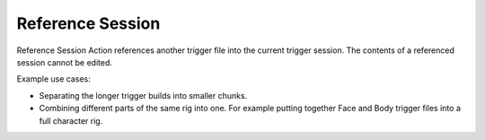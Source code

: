 .. _reference_session:
.. |reference_session| image:: ../../../python/trigger/ui/icons/reference_session.png

=====================================
Reference Session |reference_session|
=====================================

Reference Session Action references another trigger file into the current trigger session. The contents of a referenced session cannot be edited.

Example use cases:

- Separating the longer trigger builds into smaller chunks.
- Combining different parts of the same rig into one. For example putting together Face and Body trigger files into a full character rig.